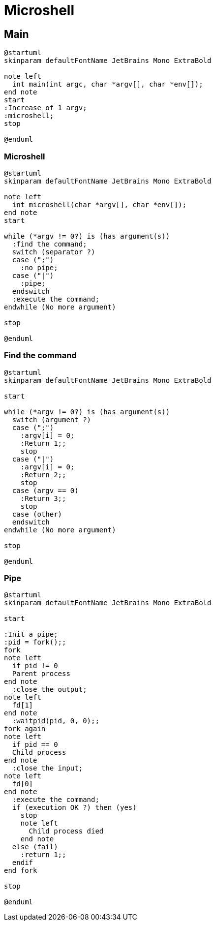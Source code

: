 = Microshell

== Main

[plantuml, target=main, format=svg, width=100%]
....
@startuml
skinparam defaultFontName JetBrains Mono ExtraBold

note left
  int main(int argc, char *argv[], char *env[]);
end note
start
:Increase of 1 argv;
:microshell;
stop

@enduml
....

=== Microshell

[plantuml, target=microshell, format=svg, width=100%]
....
@startuml
skinparam defaultFontName JetBrains Mono ExtraBold

note left
  int microshell(char *argv[], char *env[]);
end note
start

while (*argv != 0?) is (has argument(s))
  :find the command;
  switch (separator ?)
  case (";")
    :no pipe;
  case ("|")
    :pipe;
  endswitch
  :execute the command;
endwhile (No more argument)

stop

@enduml
....

=== Find the command

[plantuml, target=find-the-command, format=svg, width=100%]
....
@startuml
skinparam defaultFontName JetBrains Mono ExtraBold

start

while (*argv != 0?) is (has argument(s))
  switch (argument ?)
  case (";")
    :argv[i] = 0;
    :Return 1;;
    stop
  case ("|")
    :argv[i] = 0;
    :Return 2;;
    stop
  case (argv == 0)
    :Return 3;;
    stop
  case (other)
  endswitch
endwhile (No more argument)

stop

@enduml
....

=== Pipe

[plantuml, target=pipe, format=svg, width=100%]
....
@startuml
skinparam defaultFontName JetBrains Mono ExtraBold

start

:Init a pipe;
:pid = fork();;
fork
note left
  if pid != 0
  Parent process
end note
  :close the output;
note left
  fd[1]
end note
  :waitpid(pid, 0, 0);;
fork again
note left
  if pid == 0
  Child process
end note
  :close the input;
note left
  fd[0]
end note
  :execute the command;
  if (execution OK ?) then (yes)
    stop
    note left
      Child process died
    end note
  else (fail)
    :return 1;;
  endif
end fork

stop

@enduml
....
